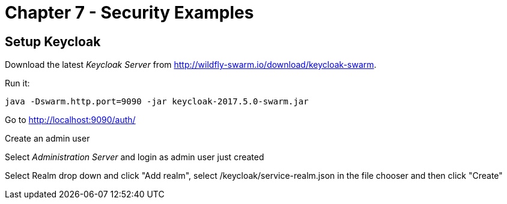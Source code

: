 = Chapter 7 - Security Examples

== Setup Keycloak

Download the latest _Keycloak Server_ from http://wildfly-swarm.io/download/keycloak-swarm.

Run it:

  java -Dswarm.http.port=9090 -jar keycloak-2017.5.0-swarm.jar

Go to http://localhost:9090/auth/

Create an admin user

Select _Administration Server_ and login as admin user just created

Select Realm drop down and click "Add realm", select /keycloak/service-realm.json in the file chooser and then click "Create"

